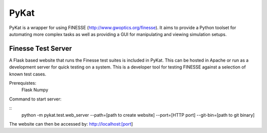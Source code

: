 PyKat
===========

PyKat is a wrapper for using FINESSE (http://www.gwoptics.org/finesse).
It aims to provide a Python toolset for automating more complex tasks
as well as providing a GUI for manipulating and viewing simulation
setups.


Finesse Test Server
------------

A Flask based website that runs the Finesse test suites is included in PyKat. This can be hosted in Apache or run as a development server for quick testing on a system. This is a developer tool for testing FINESSE against a selection of known test cases.

Prerequistes:
    Flask
    Numpy
    
Command to start server:

::
  python -m pykat.test.web_server --path=[path to create website] --port=[HTTP port] --git-bin=[path to git binary]

The website can then be accessed by: http://localhost:[port]    